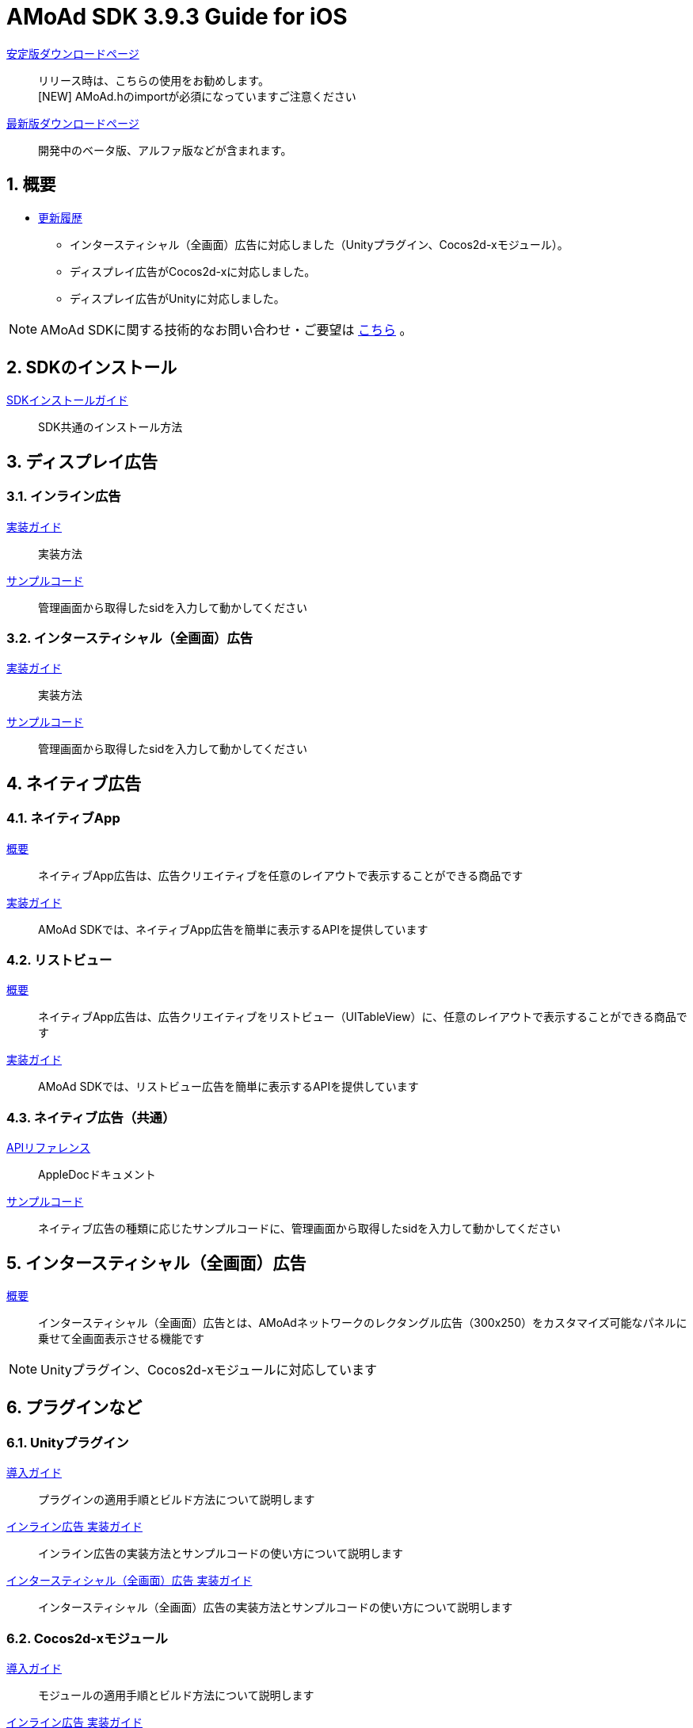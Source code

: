 :Version: 3.9.3

= AMoAd SDK {version} Guide for iOS

:numbered:
:sectnums:

link:https://github.com/amoad/amoad-ios-sdk/releases/latest[安定版ダウンロードページ] ::
リリース時は、こちらの使用をお勧めします。 +
[NEW] AMoAd.hのimportが必須になっていますご注意ください

link:https://github.com/amoad/amoad-ios-sdk/releases#[最新版ダウンロードページ] ::
開発中のベータ版、アルファ版などが含まれます。

== 概要

* link:https://github.com/amoad/amoad-ios-sdk/releases[更新履歴]
** インタースティシャル（全画面）広告に対応しました（Unityプラグイン、Cocos2d-xモジュール）。
** ディスプレイ広告がCocos2d-xに対応しました。
** ディスプレイ広告がUnityに対応しました。

NOTE: AMoAd SDKに関する技術的なお問い合わせ・ご要望は link:https://github.com/amoad/amoad-ios-sdk/issues[こちら] 。

== SDKのインストール

link:Documents/Install/Install.asciidoc[SDKインストールガイド]::
SDK共通のインストール方法

== ディスプレイ広告

=== インライン広告

link:Documents/Display/Guide.asciidoc[実装ガイド]::
実装方法

link:https://github.com/amoad/amoad-ios-sdk/tree/master/Samples/Display[サンプルコード]::
管理画面から取得したsidを入力して動かしてください

=== インタースティシャル（全画面）広告

link:Documents/Display/Interstitial.asciidoc[実装ガイド]::
実装方法

link:../Samples/DisplayInterstitial[サンプルコード]::
管理画面から取得したsidを入力して動かしてください

== ネイティブ広告

=== ネイティブApp

link:Documents/Native/Overview_nativeApp.asciidoc[概要]::
ネイティブApp広告は、広告クリエイティブを任意のレイアウトで表示することができる商品です

link:Documents/Native/Guide_nativeApp.asciidoc[実装ガイド]::
AMoAd SDKでは、ネイティブApp広告を簡単に表示するAPIを提供しています

=== リストビュー

link:Documents/Native/Overview_listView.asciidoc[概要]::
ネイティブApp広告は、広告クリエイティブをリストビュー（UITableView）に、任意のレイアウトで表示することができる商品です

link:Documents/Native/Guide_listView.asciidoc[実装ガイド]::
AMoAd SDKでは、リストビュー広告を簡単に表示するAPIを提供しています

=== ネイティブ広告（共通）

link:https://rawgit.com/amoad/amoad-ios-sdk/master/Documents/Native/appledoc/index.html[APIリファレンス]::
AppleDocドキュメント

link:https://github.com/amoad/amoad-ios-sdk/tree/master/Samples/Native[サンプルコード]:: ネイティブ広告の種類に応じたサンプルコードに、管理画面から取得したsidを入力して動かしてください

== インタースティシャル（全画面）広告
link:Documents/Interstitial/Guide.asciidoc[概要]::
インタースティシャル（全画面）広告とは、AMoAdネットワークのレクタングル広告（300x250）をカスタマイズ可能なパネルに乗せて全画面表示させる機能です

NOTE: Unityプラグイン、Cocos2d-xモジュールに対応しています

== プラグインなど
=== Unityプラグイン

link:Documents/UnityPlugin/Guide.asciidoc[導入ガイド]::
プラグインの適用手順とビルド方法について説明します

link:Documents/UnityPlugin/Display.asciidoc[インライン広告 実装ガイド]::
インライン広告の実装方法とサンプルコードの使い方について説明します

link:Documents/UnityPlugin/Interstitial.asciidoc[インタースティシャル（全画面）広告 実装ガイド]::
インタースティシャル（全画面）広告の実装方法とサンプルコードの使い方について説明します

=== Cocos2d-xモジュール
link:Documents/Cocos2dxModule/Guide.asciidoc[導入ガイド]::
モジュールの適用手順とビルド方法について説明します

link:Documents/Cocos2dxModule/Display.asciidoc[インライン広告 実装ガイド]::
インライン広告の実装方法について説明します

link:Documents/Cocos2dxModule/Interstitial.asciidoc[インタースティシャル（全画面）広告 実装ガイド]::
インタースティシャル（全画面）広告の実装方法について説明します

=== AdMobメディエーション アダプタ

link:Documents/AdMobMediation/AdMobSetup.asciidoc[導入ガイド]::
アダプタの導入方法とAdMobメディエーションの設定についてのガイドです

https://github.com/amoad/amoad-ios-sdk/raw/master/AdMobMediation/libAMoAdGmAdapter.a[アダプタのダウンロード]::
最新版のアダプタはこちらからダウンロードできます
